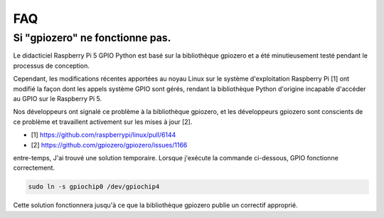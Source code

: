 FAQ
======================

.. _faq_soc:

Si "gpiozero" ne fonctionne pas.
-----------------------------------------------------------------------

Le didacticiel Raspberry Pi 5 GPIO Python est basé sur la bibliothèque gpiozero et a été minutieusement testé pendant le processus de conception.

Cependant, les modifications récentes apportées au noyau Linux sur le système d'exploitation Raspberry Pi [1] ont modifié la façon dont les appels système GPIO sont gérés, rendant la bibliothèque Python d'origine incapable d'accéder au GPIO sur le Raspberry Pi 5.

Nos développeurs ont signalé ce problème à la bibliothèque gpiozero, et les développeurs gpiozero sont conscients de ce problème et travaillent activement sur les mises à jour [2].

* [1] https://github.com/raspberrypi/linux/pull/6144
* [2] https://github.com/gpiozero/gpiozero/issues/1166

entre-temps,
J'ai trouvé une solution temporaire. Lorsque j'exécute la commande ci-dessous, GPIO fonctionne correctement.

.. code-block::

    sudo ln -s gpiochip0 /dev/gpiochip4

Cette solution fonctionnera jusqu'à ce que la bibliothèque gpiozero publie un correctif approprié.